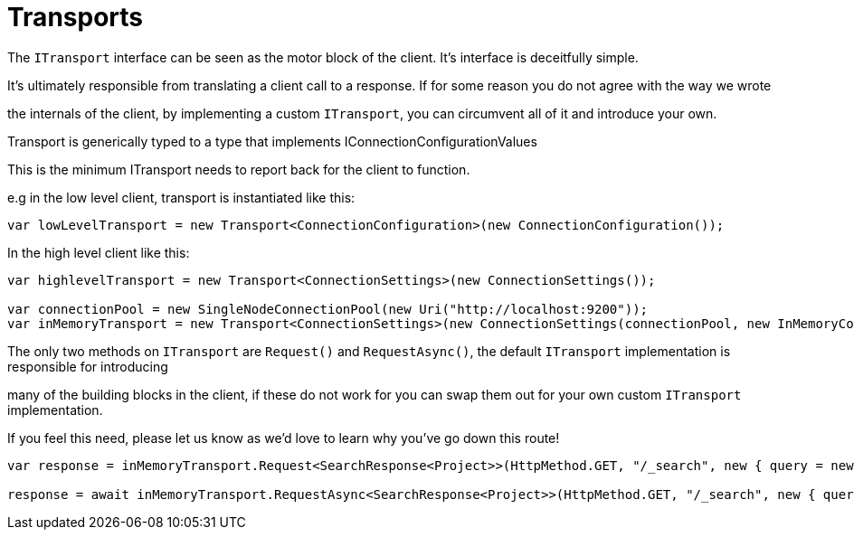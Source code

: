 = Transports

The `ITransport` interface can be seen as the motor block of the client. It's interface is deceitfully simple. 
It's ultimately responsible from translating a client call to a response. If for some reason you do not agree with the way we wrote
the internals of the client, by implementing a custom `ITransport`, you can circumvent all of it and introduce your own.



Transport is generically typed to a type that implements IConnectionConfigurationValues 
This is the minimum ITransport needs to report back for the client to function.

e.g in the low level client, transport is instantiated like this:


[source, csharp]
----
var lowLevelTransport = new Transport<ConnectionConfiguration>(new ConnectionConfiguration());
----
In the high level client like this: 

[source, csharp]
----
var highlevelTransport = new Transport<ConnectionSettings>(new ConnectionSettings());

var connectionPool = new SingleNodeConnectionPool(new Uri("http://localhost:9200"));
var inMemoryTransport = new Transport<ConnectionSettings>(new ConnectionSettings(connectionPool, new InMemoryConnection()));
----

The only two methods on `ITransport` are `Request()` and `RequestAsync()`, the default `ITransport` implementation is responsible for introducing
many of the building blocks in the client, if these do not work for you can swap them out for your own custom `ITransport` implementation. 
If you feel this need, please let us know as we'd love to learn why you've go down this route!


[source, csharp]
----
var response = inMemoryTransport.Request<SearchResponse<Project>>(HttpMethod.GET, "/_search", new { query = new { match_all = new { } } });

response = await inMemoryTransport.RequestAsync<SearchResponse<Project>>(HttpMethod.GET, "/_search", new { query = new { match_all = new { } } });
----
